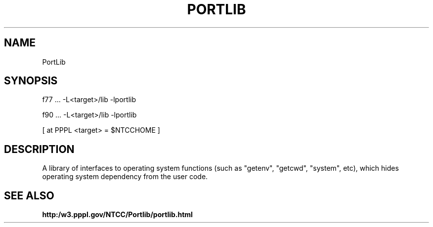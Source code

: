 .TH PORTLIB 3 "1999-May-21" "ntcc"
.SH NAME 
PortLib
.SH SYNOPSIS
f77 ... -L<target>/lib -lportlib
.sp
f90 ... -L<target>/lib -lportlib
.sp
[ at PPPL <target> = $NTCCHOME ]
.SH DESCRIPTION
A library of interfaces to operating system functions
(such as "getenv", "getcwd", "system", etc), which hides
operating system dependency from the user code.

.SH "SEE ALSO"

.B http:/w3.pppl.gov/NTCC/Portlib/portlib.html


